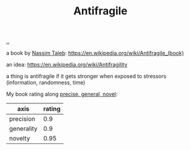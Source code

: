 :PROPERTIES:
:ID: d0c422ec-f856-44d8-b9a5-786137da06ef
:END:
#+TITLE: Antifragile

[[file:..][..]]

a book by [[id:a68a1144-24f0-4312-b7a4-9facfdbfc634][Nassim Taleb]]: https://en.wikipedia.org/wiki/Antifragile_(book)

an idea: https://en.wikipedia.org/wiki/Antifragility

a thing is antifragile if it gets stronger when exposed to stressors (information, randomness, time)

My book rating along [[id:91a1d66d-2132-4acf-994a-e0bec32e8c6a][precise, general, novel]]:

| axis       | rating |
|------------+--------|
| precision  |    0.9 |
| generality |    0.9 |
| novelty    |   0.95 |
